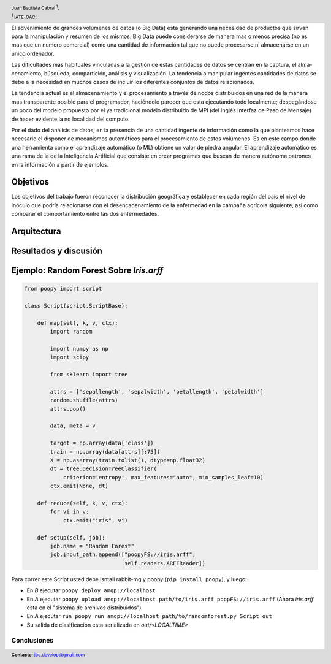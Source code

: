 .. =============================================================================
.. HEADER
.. =============================================================================

.. header::

    .. image:: img/head.png
        :align: center
        :scale: 90 %

    Juan Bautista Cabral :sup:`1`,

    :sup:`1` IATE-OAC;


.. =============================================================================
.. CONTENT
.. =============================================================================

El advenimiento de grandes volúmenes de datos (o Big Data) esta generando una necesidad de productos que sirvan
para la manipulación y resumen de los mismos. Big Data puede considerarse de manera mas o menos precisa (no es
mas que un numero comercial) como una cantidad de información tal que no puede procesarse ni almacenarse en un
único ordenador.

Las dificultades más habituales vinculadas a la gestión de estas cantidades de datos se centran en la captura, el alma-
cenamiento, búsqueda, compartición, análisis y visualización. La tendencia a manipular ingentes cantidades de datos
se debe a la necesidad en muchos casos de incluir los diferentes conjuntos de datos relacionados.

La tendencia actual es el almacenamiento y el procesamiento a través de nodos distribuidos en una red de la manera
mas transparente posible para el programador, haciéndolo parecer que esta ejecutando todo localmente; despegándose
un poco del modelo propuesto por el ya tradicional modelo distribuido de MPI (del inglés Interfaz de Paso de Mensaje)
de hacer evidente la no localidad del computo.

Por el dado del análisis de datos; en la presencia de una cantidad ingente de información como la que planteamos
hace necesario el disponer de mecanismos automáticos para el procesamiento de estos volúmenes. Es en este campo
donde una herramienta como el aprendizaje automático (o ML) obtiene un valor de piedra angular. El aprendizaje
automático es una rama de la de la Inteligencia Artificial que consiste en crear programas que buscan de manera
autónoma patrones en la información a partir de ejemplos.


Objetivos
^^^^^^^^^

Los objetivos del trabajo fueron reconocer la distribución geográfica y
establecer en cada región del país el nivel de inóculo que podría relacionarse
con el desencadenamiento de la enfermedad en la campaña agrícola siguiente, así
como comparar el comportamiento entre las dos enfermedades.

Arquitectura
^^^^^^^^^^^^




Resultados y discusión
^^^^^^^^^^^^^^^^^^^^^^


Ejemplo: Random Forest Sobre *Iris.arff*
^^^^^^^^^^^^^^^^^^^^^^^^^^^^^^^^^^^^^^^^

.. code-block:: python

    from poopy import script

    class Script(script.ScriptBase):

        def map(self, k, v, ctx):
            import random

            import numpy as np
            import scipy

            from sklearn import tree

            attrs = ['sepallength', 'sepalwidth', 'petallength', 'petalwidth']
            random.shuffle(attrs)
            attrs.pop()

            data, meta = v

            target = np.array(data['class'])
            train = np.array(data[attrs][:75])
            X = np.asarray(train.tolist(), dtype=np.float32)
            dt = tree.DecisionTreeClassifier(
                criterion='entropy', max_features="auto", min_samples_leaf=10)
            ctx.emit(None, dt)

        def reduce(self, k, v, ctx):
            for vi in v:
                ctx.emit("iris", vi)

        def setup(self, job):
            job.name = "Random Forest"
            job.input_path.append(["poopyFS://iris.arff",
                                   self.readers.ARFFReader])


Para correr este Script usted debe isntall rabbit-mq y poopy
(``pip install poopy``), y luego:

-   En *B* ejecutar ``poopy deploy amqp://localhost``
-   En *A* ejecutar
    ``poopy upload amqp://localhost path/to/iris.arff poopFS://iris.arff``
    (Ahora *iris.arff* esta en el "sistema de archivos distribuidos")
-   En *A* ejecutar
    ``run poopy run amqp://localhost path/to/randomforest.py Script out``
-   Su salida de clasificacion esta serializada en *out/<LOCALTIME>*

Conclusiones
------------



.. image:: img/poopy.png
    :align: center
    :scale: 50 %


.. =============================================================================
.. FOOTER
.. =============================================================================

.. footer::

    .. class:: footer

        **Contacto:** `jbc.develop@gmail.com <mailto:jbc.develop@gmail.com>`_


